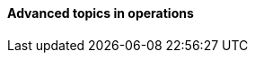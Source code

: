 ==== Advanced topics in operations

ifdef::collaborator-draft[]

https://www.flickr.com/photos/cogdog/537486932/

 A critique of the "NoOps" idea

 Human in the loop problem

 The feedback loop from ops to dev

 Re-visiting dual-axis

 Classes of work

 A deeper look at measurement


 ****
 Sidebar: Introducing Limoncelli.
 ****

 Deeper theory
....
  * States and sense-making and risk management around state transitions
  (Systems that are too big, complex, and fluid to be considered as having a “state”??)
  * Complexity & uncertainty
  * Promise theory?
  * Burgess measuring system normality paper
....

 http://perfcap.blogspot.com/2012/03/ops-devops-and-noops-at-netflix.html
 https://gist.github.com/jallspaw/2140086

 https://newtraell.cs.uchicago.edu/research/publications/techreports/TR-2016-03
 http://www.kitchensoap.com/2013/09/30/learning-from-failure-at-etsy/
 http://www.kitchensoap.com/2013/10/29/counterfactuals-knight-capital/

endif::collaborator-draft[]
